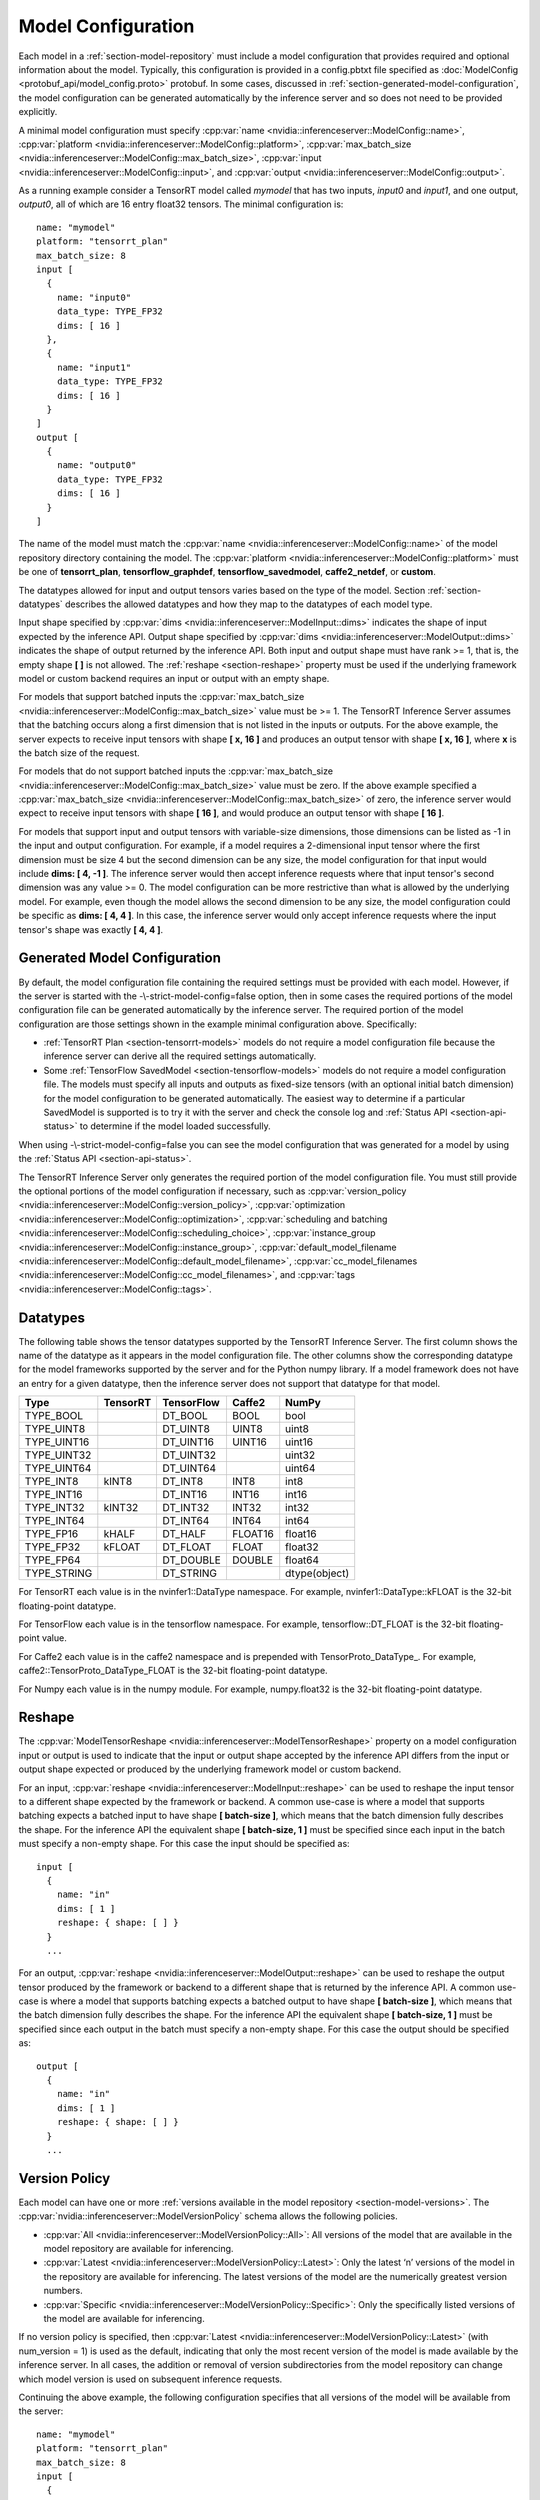 ..
  # Copyright (c) 2018-2019, NVIDIA CORPORATION. All rights reserved.
  #
  # Redistribution and use in source and binary forms, with or without
  # modification, are permitted provided that the following conditions
  # are met:
  #  * Redistributions of source code must retain the above copyright
  #    notice, this list of conditions and the following disclaimer.
  #  * Redistributions in binary form must reproduce the above copyright
  #    notice, this list of conditions and the following disclaimer in the
  #    documentation and/or other materials provided with the distribution.
  #  * Neither the name of NVIDIA CORPORATION nor the names of its
  #    contributors may be used to endorse or promote products derived
  #    from this software without specific prior written permission.
  #
  # THIS SOFTWARE IS PROVIDED BY THE COPYRIGHT HOLDERS ``AS IS'' AND ANY
  # EXPRESS OR IMPLIED WARRANTIES, INCLUDING, BUT NOT LIMITED TO, THE
  # IMPLIED WARRANTIES OF MERCHANTABILITY AND FITNESS FOR A PARTICULAR
  # PURPOSE ARE DISCLAIMED.  IN NO EVENT SHALL THE COPYRIGHT OWNER OR
  # CONTRIBUTORS BE LIABLE FOR ANY DIRECT, INDIRECT, INCIDENTAL, SPECIAL,
  # EXEMPLARY, OR CONSEQUENTIAL DAMAGES (INCLUDING, BUT NOT LIMITED TO,
  # PROCUREMENT OF SUBSTITUTE GOODS OR SERVICES; LOSS OF USE, DATA, OR
  # PROFITS; OR BUSINESS INTERRUPTION) HOWEVER CAUSED AND ON ANY THEORY
  # OF LIABILITY, WHETHER IN CONTRACT, STRICT LIABILITY, OR TORT
  # (INCLUDING NEGLIGENCE OR OTHERWISE) ARISING IN ANY WAY OUT OF THE USE
  # OF THIS SOFTWARE, EVEN IF ADVISED OF THE POSSIBILITY OF SUCH DAMAGE.

.. _section-model-configuration:

Model Configuration
===================

Each model in a :ref:`section-model-repository` must include a model
configuration that provides required and optional information about
the model. Typically, this configuration is provided in a config.pbtxt
file specified as :doc:`ModelConfig <protobuf_api/model_config.proto>`
protobuf. In some cases, discussed in
:ref:`section-generated-model-configuration`, the model configuration
can be generated automatically by the inference server and so does not
need to be provided explicitly.

A minimal model configuration must specify :cpp:var:`name
<nvidia::inferenceserver::ModelConfig::name>`, :cpp:var:`platform
<nvidia::inferenceserver::ModelConfig::platform>`,
:cpp:var:`max_batch_size
<nvidia::inferenceserver::ModelConfig::max_batch_size>`,
:cpp:var:`input <nvidia::inferenceserver::ModelConfig::input>`, and
:cpp:var:`output <nvidia::inferenceserver::ModelConfig::output>`.

As a running example consider a TensorRT model called *mymodel* that
has two inputs, *input0* and *input1*, and one output, *output0*, all
of which are 16 entry float32 tensors. The minimal configuration is::

  name: "mymodel"
  platform: "tensorrt_plan"
  max_batch_size: 8
  input [
    {
      name: "input0"
      data_type: TYPE_FP32
      dims: [ 16 ]
    },
    {
      name: "input1"
      data_type: TYPE_FP32
      dims: [ 16 ]
    }
  ]
  output [
    {
      name: "output0"
      data_type: TYPE_FP32
      dims: [ 16 ]
    }
  ]

The name of the model must match the :cpp:var:`name
<nvidia::inferenceserver::ModelConfig::name>` of the model repository
directory containing the model. The :cpp:var:`platform
<nvidia::inferenceserver::ModelConfig::platform>` must be one of
**tensorrt_plan**, **tensorflow_graphdef**, **tensorflow_savedmodel**,
**caffe2_netdef**, or **custom**.

The datatypes allowed for input and output tensors varies based on the
type of the model. Section :ref:`section-datatypes` describes the
allowed datatypes and how they map to the datatypes of each model
type.

Input shape specified by :cpp:var:`dims
<nvidia::inferenceserver::ModelInput::dims>` indicates the shape of
input expected by the inference API.  Output shape specified by
:cpp:var:`dims <nvidia::inferenceserver::ModelOutput::dims>` indicates
the shape of output returned by the inference API. Both input and
output shape must have rank >= 1, that is, the empty shape **[ ]** is
not allowed. The :ref:`reshape <section-reshape>` property must be
used if the underlying framework model or custom backend requires an
input or output with an empty shape.

For models that support batched inputs the :cpp:var:`max_batch_size
<nvidia::inferenceserver::ModelConfig::max_batch_size>` value must be
>= 1. The TensorRT Inference Server assumes that the batching occurs
along a first dimension that is not listed in the inputs or
outputs. For the above example, the server expects to receive input
tensors with shape **[ x, 16 ]** and produces an output tensor with
shape **[ x, 16 ]**, where **x** is the batch size of the request.

For models that do not support batched inputs the
:cpp:var:`max_batch_size
<nvidia::inferenceserver::ModelConfig::max_batch_size>` value must be
zero. If the above example specified a :cpp:var:`max_batch_size
<nvidia::inferenceserver::ModelConfig::max_batch_size>` of zero, the
inference server would expect to receive input tensors with shape **[
16 ]**, and would produce an output tensor with shape **[ 16 ]**.

For models that support input and output tensors with variable-size
dimensions, those dimensions can be listed as -1 in the input and
output configuration. For example, if a model requires a 2-dimensional
input tensor where the first dimension must be size 4 but the second
dimension can be any size, the model configuration for that input
would include **dims: [ 4, -1 ]**. The inference server would then
accept inference requests where that input tensor's second dimension
was any value >= 0. The model configuration can be more restrictive
than what is allowed by the underlying model. For example, even though
the model allows the second dimension to be any size, the model
configuration could be specific as **dims: [ 4, 4 ]**. In this case,
the inference server would only accept inference requests where the
input tensor's shape was exactly **[ 4, 4 ]**.

.. _section-generated-model-configuration:

Generated Model Configuration
-----------------------------

By default, the model configuration file containing the required
settings must be provided with each model. However, if the server is
started with the -\\-strict-model-config=false option, then in some
cases the required portions of the model configuration file can be
generated automatically by the inference server. The required portion
of the model configuration are those settings shown in the example
minimal configuration above. Specifically:

* :ref:`TensorRT Plan <section-tensorrt-models>` models do not require
  a model configuration file because the inference server can derive
  all the required settings automatically.

* Some :ref:`TensorFlow SavedModel <section-tensorflow-models>` models
  do not require a model configuration file. The models must specify
  all inputs and outputs as fixed-size tensors (with an optional
  initial batch dimension) for the model configuration to be generated
  automatically. The easiest way to determine if a particular
  SavedModel is supported is to try it with the server and check the
  console log and :ref:`Status API <section-api-status>` to determine
  if the model loaded successfully.

When using -\\-strict-model-config=false you can see the model
configuration that was generated for a model by using the :ref:`Status
API <section-api-status>`.

The TensorRT Inference Server only generates the required portion of
the model configuration file. You must still provide the optional
portions of the model configuration if necessary, such as
:cpp:var:`version_policy
<nvidia::inferenceserver::ModelConfig::version_policy>`,
:cpp:var:`optimization
<nvidia::inferenceserver::ModelConfig::optimization>`,
:cpp:var:`scheduling and batching
<nvidia::inferenceserver::ModelConfig::scheduling_choice>`,
:cpp:var:`instance_group
<nvidia::inferenceserver::ModelConfig::instance_group>`,
:cpp:var:`default_model_filename
<nvidia::inferenceserver::ModelConfig::default_model_filename>`,
:cpp:var:`cc_model_filenames
<nvidia::inferenceserver::ModelConfig::cc_model_filenames>`, and
:cpp:var:`tags <nvidia::inferenceserver::ModelConfig::tags>`.

.. _section-datatypes:

Datatypes
---------

The following table shows the tensor datatypes supported by the
TensorRT Inference Server. The first column shows the name of the
datatype as it appears in the model configuration file. The other
columns show the corresponding datatype for the model frameworks
supported by the server and for the Python numpy library. If a model
framework does not have an entry for a given datatype, then the
inference server does not support that datatype for that model.

+--------------+--------------+--------------+--------------+--------------+
|Type          |TensorRT      |TensorFlow    |Caffe2        |NumPy         |
+==============+==============+==============+==============+==============+
|TYPE_BOOL     |              |DT_BOOL       |BOOL          |bool          |
+--------------+--------------+--------------+--------------+--------------+
|TYPE_UINT8    |              |DT_UINT8      |UINT8         |uint8         |
+--------------+--------------+--------------+--------------+--------------+
|TYPE_UINT16   |              |DT_UINT16     |UINT16        |uint16        |
+--------------+--------------+--------------+--------------+--------------+
|TYPE_UINT32   |              |DT_UINT32     |              |uint32        |
+--------------+--------------+--------------+--------------+--------------+
|TYPE_UINT64   |              |DT_UINT64     |              |uint64        |
+--------------+--------------+--------------+--------------+--------------+
|TYPE_INT8     | kINT8        |DT_INT8       |INT8          |int8          |
+--------------+--------------+--------------+--------------+--------------+
|TYPE_INT16    |              |DT_INT16      |INT16         |int16         |
+--------------+--------------+--------------+--------------+--------------+
|TYPE_INT32    | kINT32       |DT_INT32      |INT32         |int32         |
+--------------+--------------+--------------+--------------+--------------+
|TYPE_INT64    |              |DT_INT64      |INT64         |int64         |
+--------------+--------------+--------------+--------------+--------------+
|TYPE_FP16     | kHALF        |DT_HALF       |FLOAT16       |float16       |
+--------------+--------------+--------------+--------------+--------------+
|TYPE_FP32     | kFLOAT       |DT_FLOAT      |FLOAT         |float32       |
+--------------+--------------+--------------+--------------+--------------+
|TYPE_FP64     |              |DT_DOUBLE     |DOUBLE        |float64       |
+--------------+--------------+--------------+--------------+--------------+
|TYPE_STRING   |              |DT_STRING     |              |dtype(object) |
+--------------+--------------+--------------+--------------+--------------+

For TensorRT each value is in the nvinfer1::DataType namespace. For
example, nvinfer1::DataType::kFLOAT is the 32-bit floating-point
datatype.

For TensorFlow each value is in the tensorflow namespace. For example,
tensorflow::DT_FLOAT is the 32-bit floating-point value.

For Caffe2 each value is in the caffe2 namespace and is prepended with
TensorProto\_DataType\_. For example, caffe2::TensorProto_DataType_FLOAT
is the 32-bit floating-point datatype.

For Numpy each value is in the numpy module. For example, numpy.float32
is the 32-bit floating-point datatype.

.. _section-reshape:

Reshape
-------

The :cpp:var:`ModelTensorReshape
<nvidia::inferenceserver::ModelTensorReshape>` property on a model
configuration input or output is used to indicate that the input or
output shape accepted by the inference API differs from the input or
output shape expected or produced by the underlying framework model or
custom backend.

For an input, :cpp:var:`reshape
<nvidia::inferenceserver::ModelInput::reshape>` can be used to reshape
the input tensor to a different shape expected by the framework or
backend. A common use-case is where a model that supports batching
expects a batched input to have shape **[ batch-size ]**, which means
that the batch dimension fully describes the shape. For the inference
API the equivalent shape **[ batch-size, 1 ]** must be specified since
each input in the batch must specify a non-empty shape. For this case
the input should be specified as::

  input [
    {
      name: "in"
      dims: [ 1 ]
      reshape: { shape: [ ] }
    }
    ...

For an output, :cpp:var:`reshape
<nvidia::inferenceserver::ModelOutput::reshape>` can be used to
reshape the output tensor produced by the framework or backend to a
different shape that is returned by the inference API. A common
use-case is where a model that supports batching expects a batched
output to have shape **[ batch-size ]**, which means that the batch
dimension fully describes the shape. For the inference API the
equivalent shape **[ batch-size, 1 ]** must be specified since each
output in the batch must specify a non-empty shape. For this case the
output should be specified as::

  output [
    {
      name: "in"
      dims: [ 1 ]
      reshape: { shape: [ ] }
    }
    ...

.. _section-version-policy:

Version Policy
--------------

Each model can have one or more :ref:`versions available in the model
repository <section-model-versions>`. The
:cpp:var:`nvidia::inferenceserver::ModelVersionPolicy` schema allows
the following policies.

* :cpp:var:`All
  <nvidia::inferenceserver::ModelVersionPolicy::All>`: All versions
  of the model that are available in the model repository are
  available for inferencing.

* :cpp:var:`Latest
  <nvidia::inferenceserver::ModelVersionPolicy::Latest>`: Only the
  latest ‘n’ versions of the model in the repository are available for
  inferencing. The latest versions of the model are the numerically
  greatest version numbers.

* :cpp:var:`Specific
  <nvidia::inferenceserver::ModelVersionPolicy::Specific>`: Only the
  specifically listed versions of the model are available for
  inferencing.

If no version policy is specified, then :cpp:var:`Latest
<nvidia::inferenceserver::ModelVersionPolicy::Latest>` (with
num_version = 1) is used as the default, indicating that only the most
recent version of the model is made available by the inference
server. In all cases, the addition or removal of version
subdirectories from the model repository can change which model
version is used on subsequent inference requests.

Continuing the above example, the following configuration specifies
that all versions of the model will be available from the server::

  name: "mymodel"
  platform: "tensorrt_plan"
  max_batch_size: 8
  input [
    {
      name: "input0"
      data_type: TYPE_FP32
      dims: [ 16 ]
    },
    {
      name: "input1"
      data_type: TYPE_FP32
      dims: [ 16 ]
    }
  ]
  output [
    {
      name: "output0"
      data_type: TYPE_FP32
      dims: [ 16 ]
    }
  ]
  version_policy: { all { }}

.. _section-instance-groups:

Instance Groups
---------------

The TensorRT Inference Server can provide multiple :ref:`execution
instances <section-concurrent-model-execution>` of a model so that
multiple simultaneous inference requests for that model can be handled
simultaneously. The model configuration :cpp:var:`ModelInstanceGroup
<nvidia::inferenceserver::ModelInstanceGroup>` is used to specify the
number of execution instances that should be made available and what
compute resource should be used for those instances.

By default, a single execution instance of the model is created for
each GPU available in the system. The instance-group setting can be
used to place multiple execution instances of a model on every GPU or
on only certain GPUs. For example, the following configuration will
place two execution instances of the model to be available on each
system GPU::

  instance_group [
    {
      count: 2
      kind: KIND_GPU
    }
  ]

And the following configuration will place one execution instance on
GPU 0 and two execution instances on GPUs 1 and 2::

  instance_group [
    {
      count: 1
      kind: KIND_GPU
      gpus: [ 0 ]
    },
    {
      count: 2
      kind: KIND_GPU
      gpus: [ 1, 2 ]
    }
  ]

The instance group setting is also used to enable exection of a model
on the CPU. The following places two execution instances on the CPU::

  instance_group [
    {
      count: 2
      kind: KIND_CPU
    }
  ]

.. _section-scheduling-and-batching:

Scheduling And Batching
-----------------------

The TensorRT Inference Server supports batch inferencing by allowing
individual inference requests to specify a batch of inputs. The
inferencing for a batch of inputs is performed at the same time which
is especially important for GPUs since it can greatly increase
inferencing throughput. In many use-cases the individual inference
requests are not batched, therefore, they do not benefit from the
throughput benefits of batching.

The inference server contains multiple scheduling and batching
algorithms that support many different model types and use-cases. More
information about model types and schedulers can be found in
:ref:`section-models-and-schedulers`.

.. _section-default-scheduler:

Default Scheduler
^^^^^^^^^^^^^^^^^

The default scheduler is used for a model if none of the
:cpp:var:`scheduling_choice
<nvidia::inferenceserver::ModelConfig::scheduling_choice>`
configurations are specified. This scheduler distributes inference
requests to all :ref:`instances <section-instance-groups>` configured for
the model.

.. _section-dynamic-batcher:

Dynamic Batcher
^^^^^^^^^^^^^^^

Dynamic batching is a feature of the inference server that allows
non-batched inference requests to be combined by the server, so that a
batch is created dynamically, resulting in the same increased
throughput seen for batched inference requests. The dynamic batcher
should be used for :ref:`stateless <section-models-and-schedulers>`
models. The dynamically created batches are distributed to all
:ref:`instances <section-instance-groups>` configured for the model.

Dynamic batching is enabled and configured independently for each
model using the :cpp:var:`ModelDynamicBatching
<nvidia::inferenceserver::ModelDynamicBatching>` settings in the model
configuration. These settings control the preferred size(s) of the
dynamically created batches as well as a maximum time that requests
can be delayed in the scheduler to allow other requests to join the
dynamic batch.

The following configuration enables dynamic batching with preferred
batch sizes of 4 and 8, and a maximum delay time of 100 microseconds::

  dynamic_batching {
    preferred_batch_size: [ 4, 8 ]
    max_queue_delay_microseconds: 100
  }

The size of generated batches can be examined in aggregate using Count
metrics, see :ref:`section-metrics`. Inference server verbose logging
can be used to examine the size of individual batches.

.. _section-sequence-batcher:

Sequence Batcher
^^^^^^^^^^^^^^^^

Like the dynamic batcher, the sequence batcher combines non-batched
inference requests, so that a batch is created dynamically. Unlike the
dynamic batcher, the sequence batcher should be used for
:ref:`stateful <section-models-and-schedulers>` models where a
sequence of inference requests must be routed to the same model
instance. The dynamically created batches are distributed to all
:ref:`instances <section-instance-groups>` configured for the model.

Sequence batching is enabled and configured independently for each
model using the :cpp:var:`ModelSequenceBatching
<nvidia::inferenceserver::ModelSequenceBatching>` settings in the
model configuration. These settings control the sequence timeout as
well as configuring how the inference server will send control signals
to the model indicating sequence start and ready. See
:ref:`section-models-and-schedulers` for more information and
examples.

The size of generated batches can be examined in aggregate using Count
metrics, see :ref:`section-metrics`. Inference server verbose logging
can be used to examine the size of individual batches.

.. _section-optimization-policy:

Optimization Policy
-------------------

The model configuration :cpp:var:`ModelOptimizationPolicy
<nvidia::inferenceserver::ModelOptimizationPolicy>` is used to specify
optimization and prioritization settings for a model. These settings
control if/how a model is optimized by the backend framework and how
it is scheduled and executed by the inference server. See the protobuf
documentation for the currently available settings.
